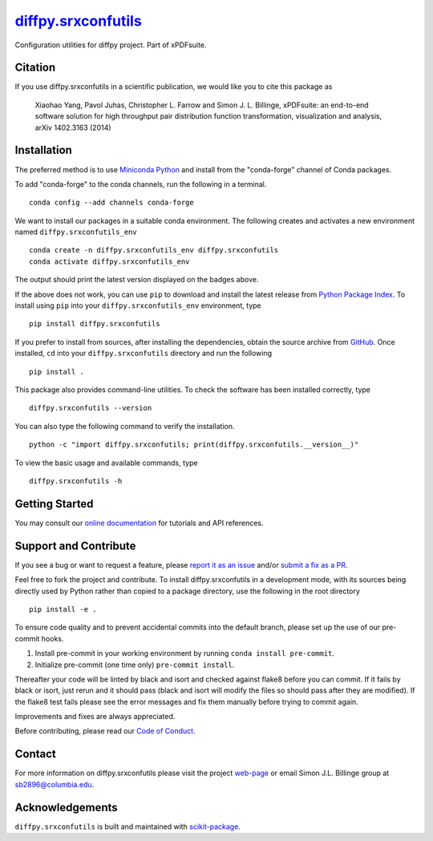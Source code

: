 |Icon| |title|_
===============

.. |title| replace:: diffpy.srxconfutils
.. _title: https://diffpy.github.io/diffpy.srxconfutils

.. |Icon| image:: https://avatars.githubusercontent.com/diffpy
        :target: https://diffpy.github.io/diffpy.srxconfutils
        :height: 100px

|PyPI| |Forge| |PythonVersion| |PR|

|CI| |Codecov| |Black| |Tracking|

.. |Black| image:: https://img.shields.io/badge/code_style-black-black
        :target: https://github.com/psf/black

.. |CI| image:: https://github.com/diffpy/diffpy.srxconfutils/actions/workflows/matrix-and-codecov-on-merge-to-main.yml/badge.svg
        :target: https://github.com/diffpy/diffpy.srxconfutils/actions/workflows/matrix-and-codecov-on-merge-to-main.yml

.. |Codecov| image:: https://codecov.io/gh/diffpy/diffpy.srxconfutils/branch/main/graph/badge.svg
        :target: https://codecov.io/gh/diffpy/diffpy.srxconfutils

.. |Forge| image:: https://img.shields.io/conda/vn/conda-forge/diffpy.srxconfutils
        :target: https://anaconda.org/conda-forge/diffpy.srxconfutils

.. |PR| image:: https://img.shields.io/badge/PR-Welcome-29ab47ff
        :target: https://github.com/diffpy/diffpy.srxconfutils/pulls

.. |PyPI| image:: https://img.shields.io/pypi/v/diffpy.srxconfutils
        :target: https://pypi.org/project/diffpy.srxconfutils/

.. |PythonVersion| image:: https://img.shields.io/pypi/pyversions/diffpy.srxconfutils
        :target: https://pypi.org/project/diffpy.srxconfutils/

.. |Tracking| image:: https://img.shields.io/badge/issue_tracking-github-blue
        :target: https://github.com/diffpy/diffpy.srxconfutils/issues

Configuration utilities for diffpy project. Part of xPDFsuite.

Citation
--------

If you use diffpy.srxconfutils in a scientific publication, we would like you to cite this package as

        Xiaohao Yang, Pavol Juhas, Christopher L. Farrow and Simon J. L. Billinge, xPDFsuite: an end-to-end
        software solution for high throughput pair distribution function transformation, visualization and
        analysis, arXiv 1402.3163 (2014)

Installation
------------

The preferred method is to use `Miniconda Python
<https://docs.conda.io/projects/miniconda/en/latest/miniconda-install.html>`_
and install from the "conda-forge" channel of Conda packages.

To add "conda-forge" to the conda channels, run the following in a terminal. ::

        conda config --add channels conda-forge

We want to install our packages in a suitable conda environment.
The following creates and activates a new environment named ``diffpy.srxconfutils_env`` ::

        conda create -n diffpy.srxconfutils_env diffpy.srxconfutils
        conda activate diffpy.srxconfutils_env

The output should print the latest version displayed on the badges above.

If the above does not work, you can use ``pip`` to download and install the latest release from
`Python Package Index <https://pypi.python.org>`_.
To install using ``pip`` into your ``diffpy.srxconfutils_env`` environment, type ::

        pip install diffpy.srxconfutils

If you prefer to install from sources, after installing the dependencies, obtain the source archive from
`GitHub <https://github.com/diffpy/diffpy.srxconfutils/>`_. Once installed, ``cd`` into your ``diffpy.srxconfutils`` directory
and run the following ::

        pip install .

This package also provides command-line utilities. To check the software has been installed correctly, type ::

        diffpy.srxconfutils --version

You can also type the following command to verify the installation. ::

        python -c "import diffpy.srxconfutils; print(diffpy.srxconfutils.__version__)"


To view the basic usage and available commands, type ::

        diffpy.srxconfutils -h

Getting Started
---------------

You may consult our `online documentation <https://diffpy.github.io/diffpy.srxconfutils>`_ for tutorials and API references.

Support and Contribute
----------------------

If you see a bug or want to request a feature, please `report it as an issue <https://github.com/diffpy/diffpy.srxconfutils/issues>`_ and/or `submit a fix as a PR <https://github.com/diffpy/diffpy.srxconfutils/pulls>`_.

Feel free to fork the project and contribute. To install diffpy.srxconfutils
in a development mode, with its sources being directly used by Python
rather than copied to a package directory, use the following in the root
directory ::

        pip install -e .

To ensure code quality and to prevent accidental commits into the default branch, please set up the use of our pre-commit
hooks.

1. Install pre-commit in your working environment by running ``conda install pre-commit``.

2. Initialize pre-commit (one time only) ``pre-commit install``.

Thereafter your code will be linted by black and isort and checked against flake8 before you can commit.
If it fails by black or isort, just rerun and it should pass (black and isort will modify the files so should
pass after they are modified). If the flake8 test fails please see the error messages and fix them manually before
trying to commit again.

Improvements and fixes are always appreciated.

Before contributing, please read our `Code of Conduct <https://github.com/diffpy/diffpy.srxconfutils/blob/main/CODE-OF-CONDUCT.rst>`_.

Contact
-------

For more information on diffpy.srxconfutils please visit the project `web-page <https://diffpy.github.io/>`_ or email Simon J.L. Billinge group at sb2896@columbia.edu.

Acknowledgements
----------------

``diffpy.srxconfutils`` is built and maintained with `scikit-package <https://scikit-package.github.io/scikit-package/>`_.
